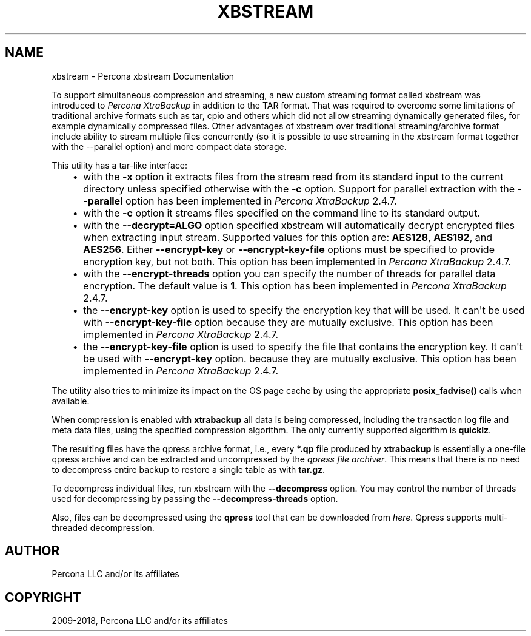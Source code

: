 .\" Man page generated from reStructuredText.
.
.TH "XBSTREAM" "1" "May 07, 2019" "8.0" "Percona XtraBackup"
.SH NAME
xbstream \- Percona xbstream Documentation
.
.nr rst2man-indent-level 0
.
.de1 rstReportMargin
\\$1 \\n[an-margin]
level \\n[rst2man-indent-level]
level margin: \\n[rst2man-indent\\n[rst2man-indent-level]]
-
\\n[rst2man-indent0]
\\n[rst2man-indent1]
\\n[rst2man-indent2]
..
.de1 INDENT
.\" .rstReportMargin pre:
. RS \\$1
. nr rst2man-indent\\n[rst2man-indent-level] \\n[an-margin]
. nr rst2man-indent-level +1
.\" .rstReportMargin post:
..
.de UNINDENT
. RE
.\" indent \\n[an-margin]
.\" old: \\n[rst2man-indent\\n[rst2man-indent-level]]
.nr rst2man-indent-level -1
.\" new: \\n[rst2man-indent\\n[rst2man-indent-level]]
.in \\n[rst2man-indent\\n[rst2man-indent-level]]u
..
.sp
To support simultaneous compression and streaming, a new custom streaming
format called xbstream was introduced to \fIPercona XtraBackup\fP in addition to
the TAR format. That was required to overcome some limitations of traditional
archive formats such as tar, cpio and others which did not allow streaming
dynamically generated files, for example dynamically compressed files. Other
advantages of xbstream over traditional streaming/archive format include
ability to stream multiple files concurrently (so it is possible to use
streaming in the xbstream format together with the \-\-parallel option) and more
compact data storage.
.sp
This utility has a tar\-like interface:
.INDENT 0.0
.INDENT 3.5
.INDENT 0.0
.IP \(bu 2
with the \fB\-x\fP option it extracts files from the stream read from its
standard input to the current directory unless specified otherwise with the
\fB\-c\fP option. Support for parallel extraction with the \fB\-\-parallel\fP
option has been implemented in \fIPercona XtraBackup\fP 2.4.7.
.IP \(bu 2
with the \fB\-c\fP option it streams files specified on the command line to its
standard output.
.IP \(bu 2
with the \fB\-\-decrypt=ALGO\fP option specified xbstream will automatically
decrypt encrypted files when extracting input stream. Supported values for
this option are: \fBAES128\fP, \fBAES192\fP, and \fBAES256\fP\&. Either
\fB\-\-encrypt\-key\fP or \fB\-\-encrypt\-key\-file\fP options must be specified to
provide encryption key, but not both. This option has been implemented in
\fIPercona XtraBackup\fP 2.4.7.
.IP \(bu 2
with the \fB\-\-encrypt\-threads\fP option you can specify the number of threads
for parallel data encryption. The default value is \fB1\fP\&. This option has
been implemented in \fIPercona XtraBackup\fP 2.4.7.
.IP \(bu 2
the \fB\-\-encrypt\-key\fP option is used to specify the encryption key that will
be used. It can\(aqt be used with \fB\-\-encrypt\-key\-file\fP option because they
are mutually exclusive. This option has been implemented in \fIPercona XtraBackup\fP 2.4.7.
.IP \(bu 2
the \fB\-\-encrypt\-key\-file\fP option is used to specify the file that contains
the encryption key. It can\(aqt be used with \fB\-\-encrypt\-key\fP option.
because they are mutually exclusive. This option has been implemented in
\fIPercona XtraBackup\fP 2.4.7.
.UNINDENT
.UNINDENT
.UNINDENT
.sp
The utility also tries to minimize its impact on the OS page cache by using the
appropriate \fBposix_fadvise()\fP calls when available.
.sp
When compression is enabled with \fBxtrabackup\fP all data is being compressed,
including the transaction log file and meta data files, using the specified
compression algorithm. The only currently supported algorithm is \fBquicklz\fP\&.
.sp
The resulting files have the qpress archive format, i.e., every \fB*.qp\fP file
produced by \fBxtrabackup\fP is essentially a one\-file qpress archive and can be
extracted and uncompressed by the \fI\%qpress file archiver\fP\&. This means that there is no need to decompress
entire backup to restore a single table as with \fBtar.gz\fP\&.
.sp
To decompress individual files, run xbstream with the
\fB\-\-decompress\fP option. You may control the number of threads
used for decompressing by passing the \fB\-\-decompress\-threads\fP
option.
.sp
Also, files can be decompressed using the \fBqpress\fP tool that can be downloaded from
\fI\%here\fP\&. Qpress supports multi\-threaded decompression.
.SH AUTHOR
Percona LLC and/or its affiliates
.SH COPYRIGHT
2009-2018, Percona LLC and/or its affiliates
.\" Generated by docutils manpage writer.
.

